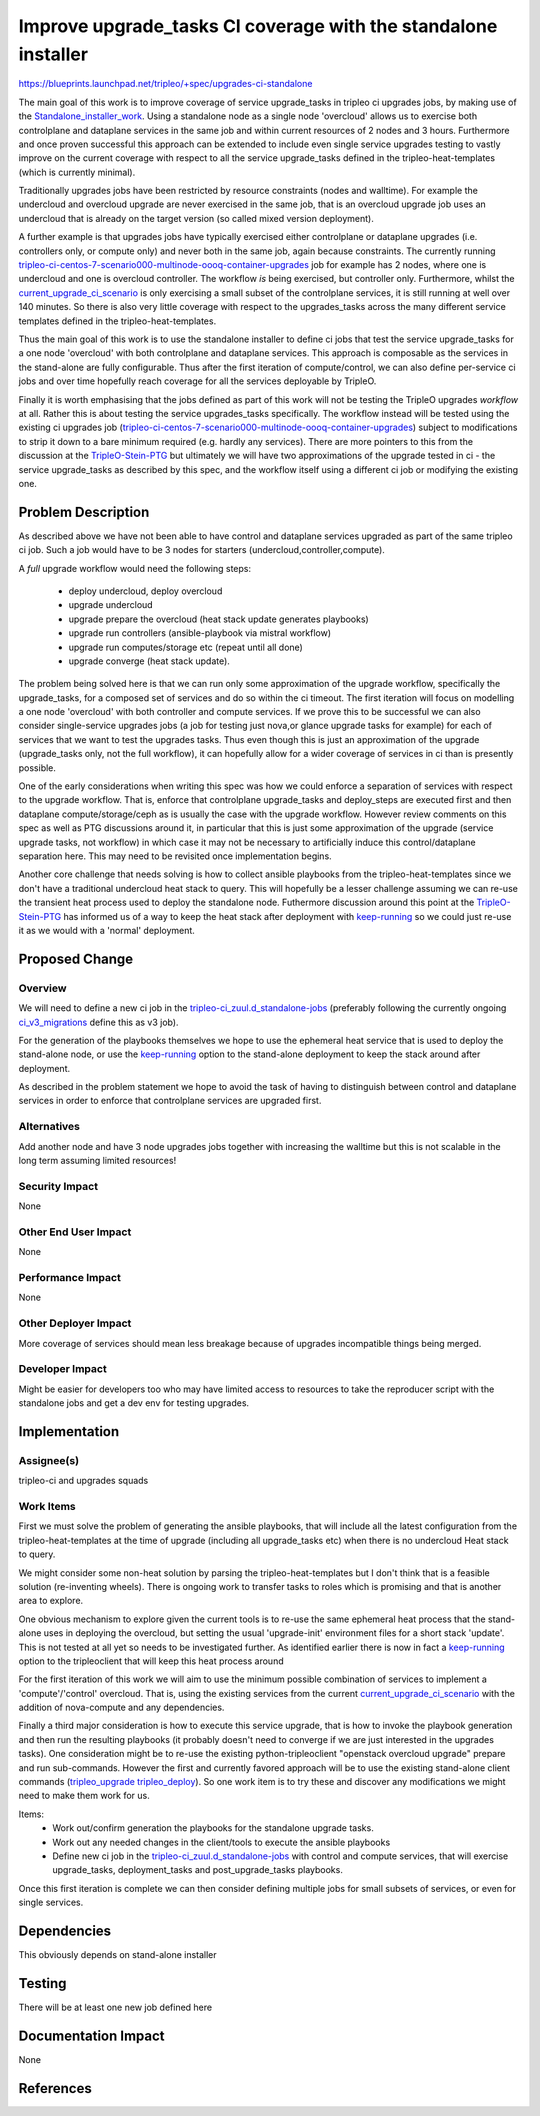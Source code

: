 ..
 This work is licensed under a Creative Commons Attribution 3.0 Unported
 License.

 http://creativecommons.org/licenses/by/3.0/legalcode

===============================================================
Improve upgrade_tasks CI coverage with the standalone installer
===============================================================

https://blueprints.launchpad.net/tripleo/+spec/upgrades-ci-standalone

The main goal of this work is to improve coverage of service upgrade_tasks in
tripleo ci upgrades jobs, by making use of the Standalone_installer_work_.
Using a standalone node as a single node 'overcloud' allows us to exercise
both controlplane and dataplane services in the same job and within current
resources of 2 nodes and 3 hours. Furthermore and once proven successful
this approach can be extended to include even single service upgrades testing
to vastly improve on the current coverage with respect to all the service
upgrade_tasks defined in the tripleo-heat-templates (which is currently minimal).

Traditionally upgrades jobs have been restricted by resource constraints
(nodes and walltime). For example the undercloud and overcloud upgrade are
never exercised in the same job, that is an overcloud upgrade job uses an undercloud that is already on the target version (so called mixed version deployment).

A further example is that upgrades jobs have typically exercised either
controlplane or dataplane upgrades (i.e. controllers only, or compute only)
and never both in the same job, again because constraints. The currently running
tripleo-ci-centos-7-scenario000-multinode-oooq-container-upgrades_ job for
example has 2 nodes, where one is undercloud and one is overcloud controller.
The workflow *is* being exercised, but controller only. Furthermore, whilst
the current_upgrade_ci_scenario_ is only exercising a small subset of the
controlplane services, it is still running at well over 140 minutes. So there
is also very little coverage with respect to the upgrades_tasks across the
many different service templates defined in the tripleo-heat-templates.

Thus the main goal of this work is to use the standalone installer to define
ci jobs that test the service upgrade_tasks for a one node 'overcloud' with
both controlplane and dataplane services. This approach is composable as the
services in the stand-alone are fully configurable. Thus after the first
iteration of compute/control, we can also define per-service ci jobs and over
time hopefully reach coverage for all the services deployable by TripleO.

Finally it is worth emphasising that the jobs defined as part of this work will not
be testing the TripleO upgrades *workflow* at all. Rather this is about testing
the service upgrades_tasks specifically. The workflow instead will be tested
using the existing ci upgrades job (tripleo-ci-centos-7-scenario000-multinode-oooq-container-upgrades_) subject to modifications to strip it down to a bare
minimum required (e.g. hardly any services). There are more pointers to this
from the discussion at the TripleO-Stein-PTG_ but ultimately we will have two
approximations of the upgrade tested in ci - the service upgrade_tasks as
described by this spec, and the workflow itself using a different ci job or
modifying the existing one.

.. _Standalone_installer_work: http://lists.openstack.org/pipermail/openstack-dev/2018-June/131135.html
.. _tripleo-ci-centos-7-scenario000-multinode-oooq-container-upgrades: https://github.com/openstack-infra/tripleo-ci/blob/4101a393f29c18a84f64cd95a28c41c8142c5b05/zuul.d/multinode-jobs.yaml#L384
.. _current_upgrade_ci_scenario: https://github.com/openstack/tripleo-heat-templates/blob/9f1d855627cf54d26ee540a18fc8898aaccdda51/ci/environments/scenario000-multinode-containers.yaml#L21
.. _TripleO-Stein-PTG: https://etherpad.openstack.org/p/tripleo-ptg-stein

Problem Description
===================

As described above we have not been able to have control and dataplane
services upgraded as part of the same tripleo ci job. Such a job would
have to be 3 nodes for starters (undercloud,controller,compute).

A *full* upgrade workflow would need the following steps:

  * deploy undercloud, deploy overcloud
  * upgrade undercloud
  * upgrade prepare the overcloud (heat stack update generates playbooks)
  * upgrade run controllers (ansible-playbook via mistral workflow)
  * upgrade run computes/storage etc (repeat until all done)
  * upgrade converge (heat stack update).

The problem being solved here is that we can run only some approximation of
the upgrade workflow, specifically the upgrade_tasks, for a composed set
of services and do so within the ci timeout. The first iteration will focus on
modelling a one node 'overcloud' with both controller and compute services. If
we prove this to be successful we can also consider single-service upgrades
jobs (a job for testing just nova,or glance upgrade tasks for example) for
each of services that we want to test the upgrades tasks. Thus even though
this is just an approximation of the upgrade (upgrade_tasks only, not the full
workflow), it can hopefully allow for a wider coverage of services in ci
than is presently possible.

One of the early considerations when writing this spec was how we could enforce
a separation of services with respect to the upgrade workflow. That is, enforce
that controlplane upgrade_tasks and deploy_steps are executed first and then
dataplane compute/storage/ceph as is usually the case with the upgrade workflow.
However review comments on this spec as well as PTG discussions around it, in
particular that this is just some approximation of the upgrade (service
upgrade tasks, not workflow) in which case it may not be necessary to artificially
induce this control/dataplane separation here. This may need to be revisited
once implementation begins.

Another core challenge that needs solving is how to collect ansible playbooks
from the tripleo-heat-templates since we don't have a traditional undercloud
heat stack to query. This will hopefully be a lesser challenge assuming we can
re-use the transient heat process used to deploy the standalone node. Futhermore
discussion around this point at the TripleO-Stein-PTG_ has informed us of a way
to keep the heat stack after deployment with keep-running_ so we could just
re-use it as we would with a 'normal' deployment.

Proposed Change
===============

Overview
--------

We will need to define a new ci job in the tripleo-ci_zuul.d_standalone-jobs_
(preferably following the currently ongoing ci_v3_migrations_ define this as
v3 job).

For the generation of the playbooks themselves we hope to use the ephemeral
heat service that is used to deploy the stand-alone node, or use the keep-running_
option to the stand-alone deployment to keep the stack around after deployment.

As described in the problem statement we hope to avoid the task of having to
distinguish between control and dataplane services in order to enforce that
controlplane services are upgraded first.

.. _tripleo-ci_zuul.d_standalone-jobs: https://github.com/openstack-infra/tripleo-ci/blob/4101a393f29c18a84f64cd95a28c41c8142c5b05/zuul.d/standalone-jobs.yaml
.. _ci_v3_migrations: https://review.openstack.org/#/c/578432/8
.. _keep-running: https://github.com/openstack/python-tripleoclient/blob/a57531382535e92e2bfd417cee4b10ac0443dfc8/tripleoclient/v1/tripleo_deploy.py#L911

Alternatives
------------

Add another node and have 3 node upgrades jobs together with increasing the
walltime but this is not scalable in the long term assuming limited
resources!


Security Impact
---------------

None

Other End User Impact
---------------------

None

Performance Impact
------------------

None

Other Deployer Impact
---------------------

More coverage of services should mean less breakage because of upgrades
incompatible things being merged.

Developer Impact
----------------

Might be easier for developers too who may have limited access to resources
to take the reproducer script with the standalone jobs and get a dev env for
testing upgrades.

Implementation
==============

Assignee(s)
-----------

tripleo-ci and upgrades squads

Work Items
----------

First we must solve the problem of generating the ansible playbooks, that
will include all the latest configuration from the tripleo-heat-templates at
the time of upgrade (including all upgrade_tasks etc) when there is no
undercloud Heat stack to query.

We might consider some non-heat solution by parsing the tripleo-heat-templates
but I don't think that is a feasible solution (re-inventing wheels). There is
ongoing work to transfer tasks to roles which is promising and that is another
area to explore.

One obvious mechanism to explore given the current tools is to re-use the
same ephemeral heat process that the stand-alone uses in deploying the
overcloud, but setting the usual 'upgrade-init' environment files for a short
stack 'update'. This is not tested at all yet so needs to be investigated
further. As identified earlier there is now in fact a keep-running_ option to the
tripleoclient that will keep this heat process around

For the first iteration of this work we will aim to use the minimum possible combination
of services to implement a 'compute'/'control' overcloud. That is, using the existing
services from the current current_upgrade_ci_scenario_ with the addition of nova-compute
and any dependencies.

Finally a third major consideration is how to execute this service upgrade, that
is how to invoke the playbook generation and then run the resulting playbooks
(it probably doesn't need to converge if we are just interested in the upgrades
tasks). One consideration might be to re-use the existing python-tripleoclient
"openstack overcloud upgrade" prepare and run sub-commands. However the first
and currently favored approach will be to use the existing stand-alone client
commands (tripleo_upgrade_ tripleo_deploy_). So one work item is to try these
and discover any modifications we might need to make them work for us.

Items:
  * Work out/confirm generation the playbooks for the standalone upgrade tasks.
  * Work out any needed changes in the client/tools to execute the ansible playbooks
  * Define new ci job in the tripleo-ci_zuul.d_standalone-jobs_ with control and
    compute services, that will exercise upgrade_tasks, deployment_tasks and
    post_upgrade_tasks playbooks.

Once this first iteration is complete we can then consider defining multiple
jobs for small subsets of services, or even for single services.

.. _tripleo_upgrade: https://github.com/openstack/python-tripleoclient/blob/6b0f54c07ae8d0dd372f16684c863efa064079da/tripleoclient/v1/tripleo_upgrade.py#L33
.. _tripleo_deploy: https://github.com/openstack/python-tripleoclient/blob/6b0f54c07ae8d0dd372f16684c863efa064079da/tripleoclient/v1/tripleo_deploy.py#L80

Dependencies
============

This obviously depends on stand-alone installer

Testing
=======

There will be at least one new job defined here

Documentation Impact
====================

None

References
==========
